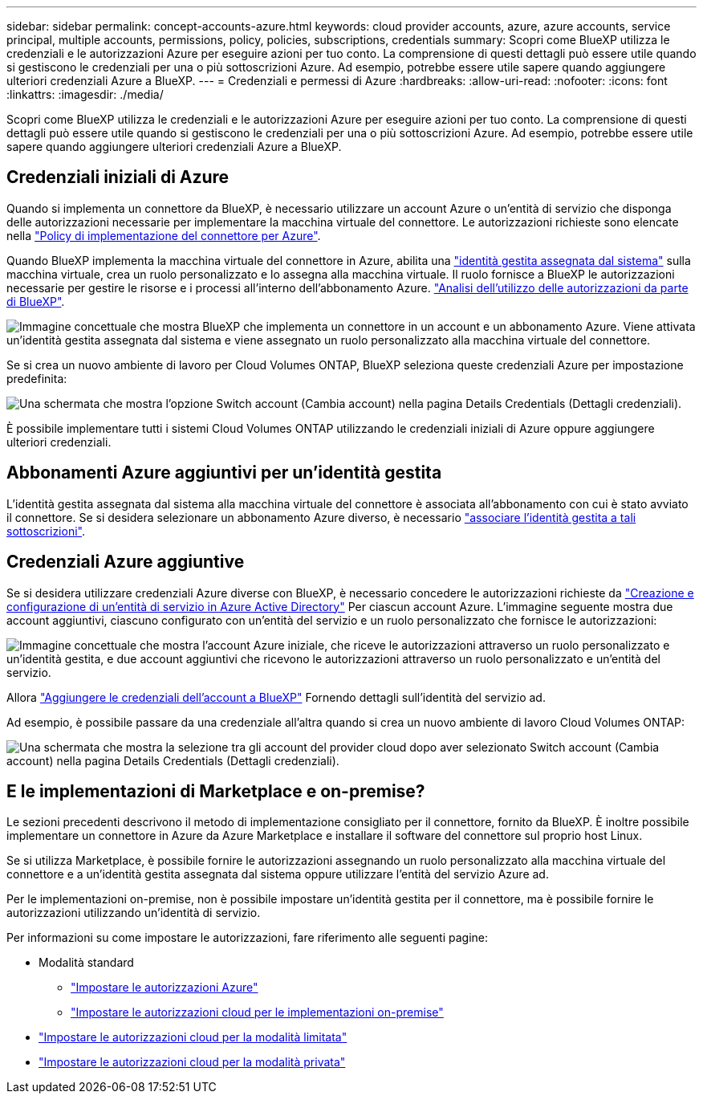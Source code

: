 ---
sidebar: sidebar 
permalink: concept-accounts-azure.html 
keywords: cloud provider accounts, azure, azure accounts, service principal, multiple accounts, permissions, policy, policies, subscriptions, credentials 
summary: Scopri come BlueXP utilizza le credenziali e le autorizzazioni Azure per eseguire azioni per tuo conto. La comprensione di questi dettagli può essere utile quando si gestiscono le credenziali per una o più sottoscrizioni Azure. Ad esempio, potrebbe essere utile sapere quando aggiungere ulteriori credenziali Azure a BlueXP. 
---
= Credenziali e permessi di Azure
:hardbreaks:
:allow-uri-read: 
:nofooter: 
:icons: font
:linkattrs: 
:imagesdir: ./media/


[role="lead"]
Scopri come BlueXP utilizza le credenziali e le autorizzazioni Azure per eseguire azioni per tuo conto. La comprensione di questi dettagli può essere utile quando si gestiscono le credenziali per una o più sottoscrizioni Azure. Ad esempio, potrebbe essere utile sapere quando aggiungere ulteriori credenziali Azure a BlueXP.



== Credenziali iniziali di Azure

Quando si implementa un connettore da BlueXP, è necessario utilizzare un account Azure o un'entità di servizio che disponga delle autorizzazioni necessarie per implementare la macchina virtuale del connettore. Le autorizzazioni richieste sono elencate nella link:task-set-up-permissions-azure.html["Policy di implementazione del connettore per Azure"].

Quando BlueXP implementa la macchina virtuale del connettore in Azure, abilita una https://docs.microsoft.com/en-us/azure/active-directory/managed-identities-azure-resources/overview["identità gestita assegnata dal sistema"^] sulla macchina virtuale, crea un ruolo personalizzato e lo assegna alla macchina virtuale. Il ruolo fornisce a BlueXP le autorizzazioni necessarie per gestire le risorse e i processi all'interno dell'abbonamento Azure. link:reference-permissions-azure.html["Analisi dell'utilizzo delle autorizzazioni da parte di BlueXP"].

image:diagram_permissions_initial_azure.png["Immagine concettuale che mostra BlueXP che implementa un connettore in un account e un abbonamento Azure. Viene attivata un'identità gestita assegnata dal sistema e viene assegnato un ruolo personalizzato alla macchina virtuale del connettore."]

Se si crea un nuovo ambiente di lavoro per Cloud Volumes ONTAP, BlueXP seleziona queste credenziali Azure per impostazione predefinita:

image:screenshot_accounts_select_azure.gif["Una schermata che mostra l'opzione Switch account (Cambia account) nella pagina Details  Credentials (Dettagli  credenziali)."]

È possibile implementare tutti i sistemi Cloud Volumes ONTAP utilizzando le credenziali iniziali di Azure oppure aggiungere ulteriori credenziali.



== Abbonamenti Azure aggiuntivi per un'identità gestita

L'identità gestita assegnata dal sistema alla macchina virtuale del connettore è associata all'abbonamento con cui è stato avviato il connettore. Se si desidera selezionare un abbonamento Azure diverso, è necessario link:task-adding-azure-accounts.html#associate-additional-azure-subscriptions-with-a-managed-identity["associare l'identità gestita a tali sottoscrizioni"].



== Credenziali Azure aggiuntive

Se si desidera utilizzare credenziali Azure diverse con BlueXP, è necessario concedere le autorizzazioni richieste da link:task-adding-azure-accounts.html["Creazione e configurazione di un'entità di servizio in Azure Active Directory"] Per ciascun account Azure. L'immagine seguente mostra due account aggiuntivi, ciascuno configurato con un'entità del servizio e un ruolo personalizzato che fornisce le autorizzazioni:

image:diagram_permissions_multiple_azure.png["Immagine concettuale che mostra l'account Azure iniziale, che riceve le autorizzazioni attraverso un ruolo personalizzato e un'identità gestita, e due account aggiuntivi che ricevono le autorizzazioni attraverso un ruolo personalizzato e un'entità del servizio."]

Allora link:task-adding-azure-accounts.html#add-additional-azure-credentials-to-bluexp["Aggiungere le credenziali dell'account a BlueXP"] Fornendo dettagli sull'identità del servizio ad.

Ad esempio, è possibile passare da una credenziale all'altra quando si crea un nuovo ambiente di lavoro Cloud Volumes ONTAP:

image:screenshot_accounts_switch_azure.gif["Una schermata che mostra la selezione tra gli account del provider cloud dopo aver selezionato Switch account (Cambia account) nella pagina Details  Credentials (Dettagli  credenziali)."]



== E le implementazioni di Marketplace e on-premise?

Le sezioni precedenti descrivono il metodo di implementazione consigliato per il connettore, fornito da BlueXP. È inoltre possibile implementare un connettore in Azure da Azure Marketplace e installare il software del connettore sul proprio host Linux.

Se si utilizza Marketplace, è possibile fornire le autorizzazioni assegnando un ruolo personalizzato alla macchina virtuale del connettore e a un'identità gestita assegnata dal sistema oppure utilizzare l'entità del servizio Azure ad.

Per le implementazioni on-premise, non è possibile impostare un'identità gestita per il connettore, ma è possibile fornire le autorizzazioni utilizzando un'identità di servizio.

Per informazioni su come impostare le autorizzazioni, fare riferimento alle seguenti pagine:

* Modalità standard
+
** link:task-set-up-permissions-azure.html["Impostare le autorizzazioni Azure"]
** link:task-set-up-permissions-on-prem.html["Impostare le autorizzazioni cloud per le implementazioni on-premise"]


* link:task-prepare-restricted-mode.html#prepare-cloud-permissions["Impostare le autorizzazioni cloud per la modalità limitata"]
* link:task-prepare-private-mode.html#prepare-cloud-permissions["Impostare le autorizzazioni cloud per la modalità privata"]

